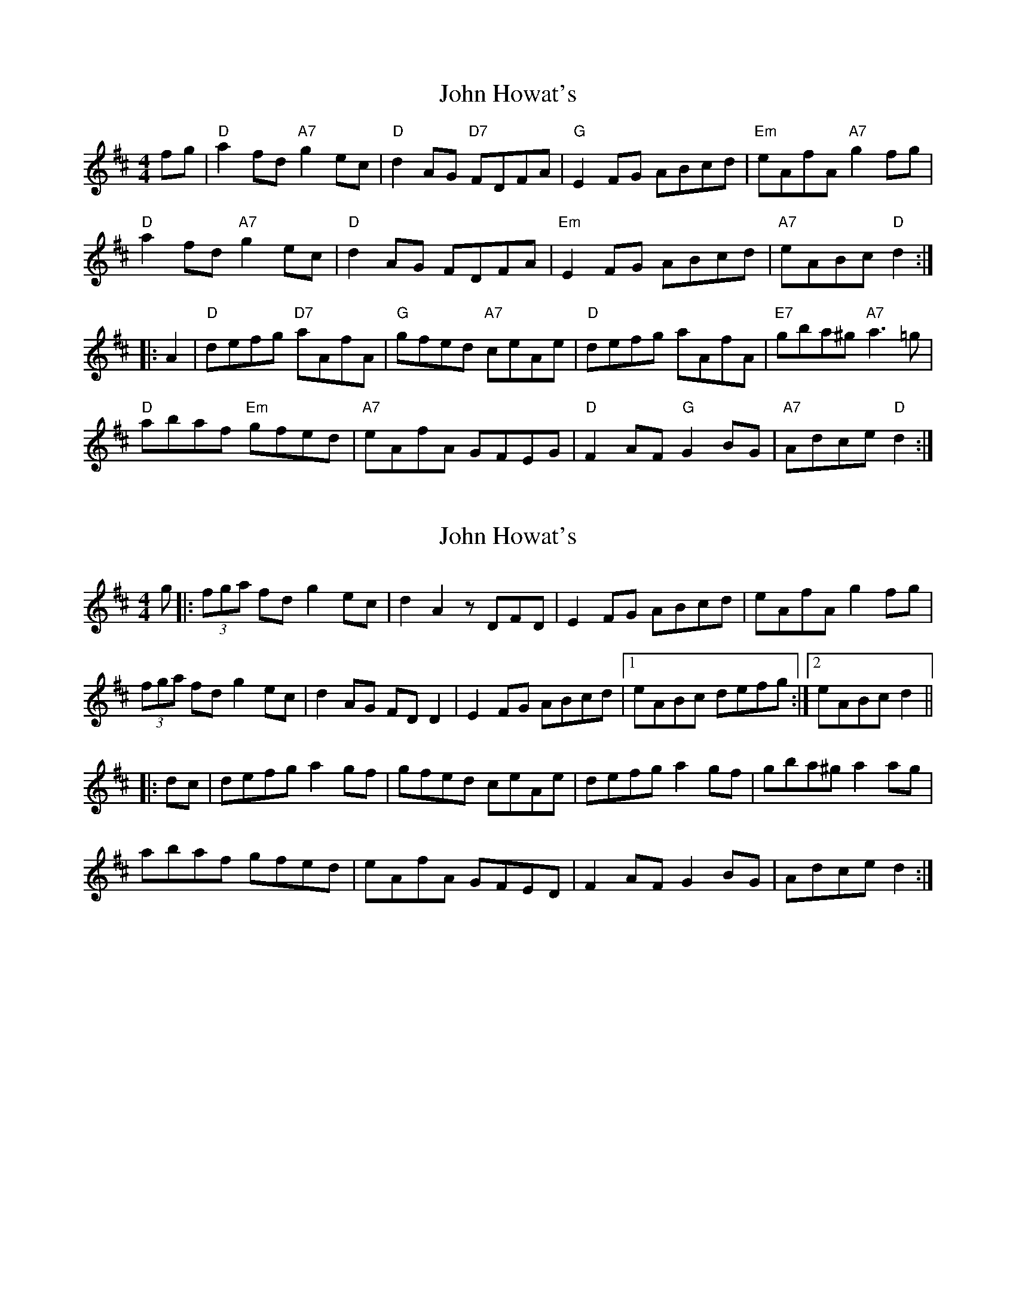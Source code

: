 X: 1
T: John Howat's
Z: Alan Wilson
S: https://thesession.org/tunes/15368#setting28695
R: reel
M: 4/4
L: 1/8
K: Dmaj
fg \
| "D"a2fd "A7"g2ec | "D"d2AG "D7"FDFA | "G"E2FG ABcd | "Em"eAfA "A7"g2 fg |
"D"a2fd "A7"g2ec | "D"d2AG FDFA |"Em"E2FG ABcd | "A7"eABc "D"d2 :|]
|:A2|"D"defg "D7"aAfA | "G"gfed "A7"ceAe | "D"defg aAfA | "E7"gba^g "A7"a3 =g |
"D"abaf "Em"gfed |"A7"eAfA GFEG | "D"F2AF "G"G2BG | "A7"Adce "D"d2 :|]
X: 2
T: John Howat's
Z: Nigel Gatherer
S: https://thesession.org/tunes/15368#setting30734
R: reel
M: 4/4
L: 1/8
K: Dmaj
g |: (3fga fd g2 ec | d2 A2 zDFD | E2 FG ABcd | eAfA g2 fg |
(3fga fd g2 ec | d2 AG FD D2 | E2 FG ABcd |1 eABc defg :|2 eABc d2 ||
|: dc | defg a2 gf | gfed ceAe | defg a2 gf | gba^g a2 ag |
abaf gfed | eAfA GFED | F2 AF G2 BG | Adce d2 :|
